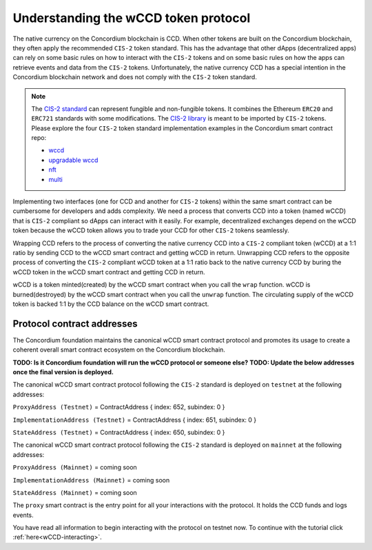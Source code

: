 .. _wCCD-introduction:

=====================================
Understanding the wCCD token protocol
=====================================

The native currency on the Concordium blockchain is CCD. When other tokens are
built on the Concordium blockchain, they often apply the recommended ``CIS-2``
token standard. This has the advantage that other dApps (decentralized apps)
can rely on some basic rules on how to interact with the ``CIS-2``
tokens and on some basic rules on how the apps can retrieve events and data from the ``CIS-2`` tokens.
Unfortunately, the native currency CCD has a special intention in the Concordium
blockchain network and does not comply with the ``CIS-2`` token standard.

.. note::

    The `CIS-2 standard <https://github.com/Concordium/concordium-update-proposals/blob/main/source/CIS/cis-2.rst>`_
    can represent fungible and non-fungible tokens.
    It combines the Ethereum ``ERC20`` and ``ERC721`` standards with some modifications.
    The `CIS-2 library <https://github.com/Concordium/concordium-rust-smart-contracts/blob/main/concordium-cis2/src/lib.rs>`_
    is meant to be imported by ``CIS-2`` tokens.
    Please explore the four ``CIS-2`` token standard implementation examples in the Concordium
    smart contract repo:

    - `wccd <https://github.com/Concordium/concordium-rust-smart-contracts/blob/main/examples/cis2-wccd/src/lib.rs>`_
    - `upgradable wccd <https://github.com/Concordium/concordium-rust-smart-contracts/pull/128>`_
    - `nft <https://github.com/Concordium/concordium-rust-smart-contracts/blob/main/examples/cis2-nft/src/lib.rs>`_
    - `multi <https://github.com/Concordium/concordium-rust-smart-contracts/blob/main/examples/cis2-multi/src/lib.rs>`_


Implementing two interfaces (one for CCD and another for ``CIS-2`` tokens)
within the same smart contract can be cumbersome for developers and adds
complexity. We need a process that converts CCD into a token (named wCCD) that is ``CIS-2``
compliant so dApps can interact with it easily. For example, decentralized
exchanges depend on the wCCD token because the wCCD token allows you to trade
your CCD for other ``CIS-2`` tokens seamlessly.

Wrapping CCD refers to the process of converting the native currency CCD into
a ``CIS-2`` compliant token (wCCD) at a 1:1 ratio by sending CCD to the wCCD smart
contract and getting wCCD in return. Unwrapping CCD refers to the opposite process of converting the ``CIS-2``
compliant wCCD token at a 1:1 ratio back to the native currency CCD by buring the
wCCD token in the wCCD smart contract and getting CCD in return.

wCCD is a token minted(created) by the wCCD smart contract when you call the ``wrap`` function.
wCCD is burned(destroyed) by the wCCD smart contract when you call the ``unwrap`` function.
The circulating supply of the wCCD token is backed 1:1
by the CCD balance on the wCCD smart contract.


Protocol contract addresses
---------------------------

The Concordium foundation maintains the canonical wCCD smart contract protocol and promotes its
usage to create a coherent overall smart contract ecosystem on the Concordium blockchain.

**TODO: Is it Concordium foundation will run the wCCD protocol or someone else?**
**TODO: Update the below addresses once the final version is deployed.**

The canonical wCCD smart contract protocol following the ``CIS-2`` standard is deployed on ``testnet`` at the following addresses:

``ProxyAddress (Testnet)`` = ContractAddress { index: 652, subindex: 0 }

``ImplementationAddress (Testnet)`` = ContractAddress { index: 651, subindex: 0 }

``StateAddress (Testnet)`` = ContractAddress { index: 650, subindex: 0 }


The canonical wCCD smart contract protocol following the ``CIS-2`` standard is deployed on ``mainnet`` at the following addresses:

``ProxyAddress (Mainnet)`` = coming soon

``ImplementationAddress (Mainnet)`` = coming soon

``StateAddress (Mainnet)`` = coming soon

The ``proxy`` smart contract is the entry point for all your interactions with the protocol.
It holds the CCD funds and logs events.

You have read all information to begin interacting with the protocol on testnet now.
To continue with the tutorial click :ref:`here<wCCD-interacting>`.
